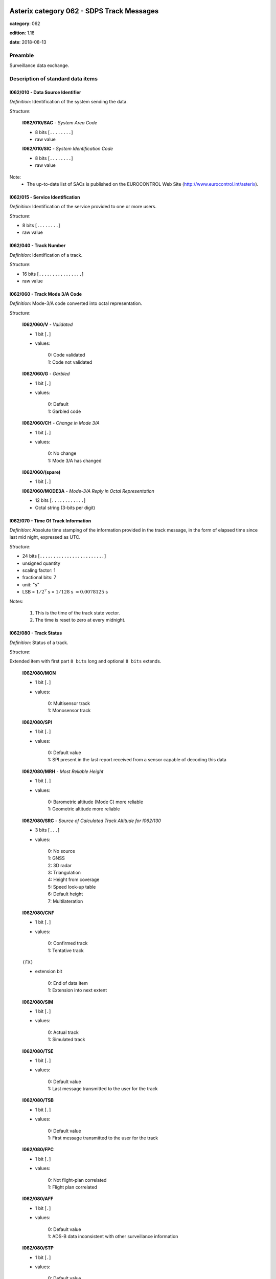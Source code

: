 Asterix category 062 - SDPS Track Messages
==========================================
**category**: 062

**edition**: 1.18

**date**: 2018-08-13

Preamble
--------
Surveillance data exchange.

Description of standard data items
----------------------------------

I062/010 - Data Source Identifier
*********************************

*Definition*: Identification of the system sending the data.

*Structure*:

    **I062/010/SAC** - *System Area Code*

    - 8 bits [``........``]

    - raw value

    **I062/010/SIC** - *System Identification Code*

    - 8 bits [``........``]

    - raw value


Note:
    - The up-to-date list of SACs is published on the
      EUROCONTROL Web Site (http://www.eurocontrol.int/asterix).

I062/015 - Service Identification
*********************************

*Definition*: Identification of the service provided to one or more users.

*Structure*:

- 8 bits [``........``]

- raw value



I062/040 - Track Number
***********************

*Definition*: Identification of a track.

*Structure*:

- 16 bits [``................``]

- raw value



I062/060 - Track Mode 3/A Code
******************************

*Definition*: Mode-3/A code converted into octal representation.

*Structure*:

    **I062/060/V** - *Validated*

    - 1 bit [``.``]

    - values:

        | 0: Code validated
        | 1: Code not validated

    **I062/060/G** - *Garbled*

    - 1 bit [``.``]

    - values:

        | 0: Default
        | 1: Garbled code

    **I062/060/CH** - *Change in Mode 3/A*

    - 1 bit [``.``]

    - values:

        | 0: No change
        | 1: Mode 3/A has changed

    **I062/060/(spare)**

    - 1 bit [``.``]

    **I062/060/MODE3A** - *Mode-3/A Reply in Octal Representation*

    - 12 bits [``............``]

    - Octal string (3-bits per digit)



I062/070 - Time Of Track Information
************************************

*Definition*: Absolute time stamping of the information provided
in the track message, in the form of elapsed time since
last mid night, expressed as UTC.

*Structure*:

- 24 bits [``........................``]

- unsigned quantity
- scaling factor: 1
- fractional bits: 7
- unit: "s"
- LSB = :math:`1 / {2^{7}}` s = :math:`1 / {128}` s :math:`\approx 0.0078125` s


Notes:

    1. This is the time of the track state vector.
    2. The time is reset to zero at every midnight.

I062/080 - Track Status
***********************

*Definition*: Status of a track.

*Structure*:

Extended item with first part ``8 bits`` long and optional ``8 bits`` extends.

    **I062/080/MON**

    - 1 bit [``.``]

    - values:

        | 0: Multisensor track
        | 1: Monosensor track

    **I062/080/SPI**

    - 1 bit [``.``]

    - values:

        | 0: Default value
        | 1: SPI present in the last report received from a sensor capable of decoding this data

    **I062/080/MRH** - *Most Reliable Height*

    - 1 bit [``.``]

    - values:

        | 0: Barometric altitude (Mode C) more reliable
        | 1: Geometric altitude more reliable

    **I062/080/SRC** - *Source of Calculated Track Altitude for I062/130*

    - 3 bits [``...``]

    - values:

        | 0: No source
        | 1: GNSS
        | 2: 3D radar
        | 3: Triangulation
        | 4: Height from coverage
        | 5: Speed look-up table
        | 6: Default height
        | 7: Multilateration

    **I062/080/CNF**

    - 1 bit [``.``]

    - values:

        | 0: Confirmed track
        | 1: Tentative track

    ``(FX)``

    - extension bit

        | 0: End of data item
        | 1: Extension into next extent

    **I062/080/SIM**

    - 1 bit [``.``]

    - values:

        | 0: Actual track
        | 1: Simulated track

    **I062/080/TSE**

    - 1 bit [``.``]

    - values:

        | 0: Default value
        | 1: Last message transmitted to the user for the track

    **I062/080/TSB**

    - 1 bit [``.``]

    - values:

        | 0: Default value
        | 1: First message transmitted to the user for the track

    **I062/080/FPC**

    - 1 bit [``.``]

    - values:

        | 0: Not flight-plan correlated
        | 1: Flight plan correlated

    **I062/080/AFF**

    - 1 bit [``.``]

    - values:

        | 0: Default value
        | 1: ADS-B data inconsistent with other surveillance information

    **I062/080/STP**

    - 1 bit [``.``]

    - values:

        | 0: Default value
        | 1: Slave Track Promotion

    **I062/080/KOS**

    - 1 bit [``.``]

    - values:

        | 0: Complementary service used
        | 1: Background service used

    ``(FX)``

    - extension bit

        | 0: End of data item
        | 1: Extension into next extent

    **I062/080/AMA**

    - 1 bit [``.``]

    - values:

        | 0: Track not resulting from amalgamation process
        | 1: Track resulting from amalgamation process

    **I062/080/MD4**

    - 2 bits [``..``]

    - values:

        | 0: No Mode 4 interrogation
        | 1: Friendly target
        | 2: Unknown target
        | 3: No reply

    **I062/080/ME**

    - 1 bit [``.``]

    - values:

        | 0: Default value
        | 1: Military Emergency present in the last report received from a sensor capable of decoding this data

    **I062/080/MI**

    - 1 bit [``.``]

    - values:

        | 0: Default value
        | 1: Military Identification present in the last report received from a sensor capable of decoding this data

    **I062/080/MD5**

    - 2 bits [``..``]

    - values:

        | 0: No Mode 5 interrogation
        | 1: Friendly target
        | 2: Unknown target
        | 3: No reply

    ``(FX)``

    - extension bit

        | 0: End of data item
        | 1: Extension into next extent

    **I062/080/CST**

    - 1 bit [``.``]

    - values:

        | 0: Default value
        | 1: Age of the last received track update is higher than system dependent threshold (coasting)

    **I062/080/PSR**

    - 1 bit [``.``]

    - values:

        | 0: Default value
        | 1: Age of the last received PSR track update is higher than system dependent threshold

    **I062/080/SSR**

    - 1 bit [``.``]

    - values:

        | 0: Default value
        | 1: Age of the last received SSR track update is higher than system dependent threshold

    **I062/080/MDS**

    - 1 bit [``.``]

    - values:

        | 0: Default value
        | 1: Age of the last received Mode S track update is higher than system dependent threshold

    **I062/080/ADS**

    - 1 bit [``.``]

    - values:

        | 0: Default value
        | 1: Age of the last received ADS-B track update is higher than system dependent threshold

    **I062/080/SUC**

    - 1 bit [``.``]

    - values:

        | 0: Default value
        | 1: Special Used Code (Mode A codes to be defined in the system to mark a track with special interest)

    **I062/080/AAC**

    - 1 bit [``.``]

    - values:

        | 0: Default value
        | 1: Assigned Mode A Code Conflict (same discrete Mode A Code assigned to another track)

    ``(FX)``

    - extension bit

        | 0: End of data item
        | 1: Extension into next extent

    **I062/080/SDS**

    - 2 bits [``..``]

    - values:

        | 0: Combined
        | 1: Co-operative only
        | 2: Non-Cooperative only
        | 3: Not defined

    **I062/080/EMS**

    - 3 bits [``...``]

    - values:

        | 0: No emergency
        | 1: General emergency
        | 2: Lifeguard / medical
        | 3: Minimum fuel
        | 4: No communications
        | 5: Unlawful interference
        | 6: Downed Aircraft
        | 7: Undefined

    **I062/080/PFT**

    - 1 bit [``.``]

    - values:

        | 0: No indication
        | 1: Potential False Track Indication

    **I062/080/FPLT**

    - 1 bit [``.``]

    - values:

        | 0: Default value
        | 1: Track created / updated with FPL data

    ``(FX)``

    - extension bit

        | 0: End of data item
        | 1: Extension into next extent

    **I062/080/DUPT**

    - 1 bit [``.``]

    - values:

        | 0: Default value
        | 1: Duplicate Mode 3/A Code

    **I062/080/DUPF**

    - 1 bit [``.``]

    - values:

        | 0: Default value
        | 1: Duplicate Flight Plan

    **I062/080/DUPM**

    - 1 bit [``.``]

    - values:

        | 0: Default value
        | 1: Duplicate Flight Plan due to manual correlation

    **I062/080/SFC**

    - 1 bit [``.``]

    - values:

        | 0: Default value
        | 1: Surface target

    **I062/080/IDD**

    - 1 bit [``.``]

    - values:

        | 0: No indication
        | 1: Duplicate Flight-ID

    **I062/080/IEC**

    - 1 bit [``.``]

    - values:

        | 0: Default value
        | 1: Inconsistent Emergency Code

    **I062/080/(spare)**

    - 1 bit [``.``]

    ``(FX)``

    - extension bit

        | 0: End of data item
        | 1: Extension into next extent


Notes:

    1. Track type and coasting can also be derived from I062/290 System Track Update Ages
    2. If the system supports the technology, default value (0) means that the technology was used to produce the report
    3. If the system does not support the technology, default value is meaningless.
    4. Bits (EMS): other than subfield #11 of data item I062/380, these
       bits allow the SDPS to set the emergency indication as derived from
       other sources than ADS-B (e.g. based on the Mode 3/A code).
    5. Bit 3 (PFT): with this flag an SDPS can indicate that internal processing
       points to the track being potentially false. Details on the internal
       processing are system dependent. In order to improve security on
       targets provided by ADS-B numerous validation functions have been
       developed in the ADS-B ground domain. If any of these validation
       functions show a potentially spoofed target, the PFT bit will be used to
       convey this information to the CWP. If and how this information is
       processed and displayed on the CWP is a local matter and not subject
       to the category 062 specification.
    6. Bit (FPLT): this bit - if set - indicates that the information contained
       in the target report has been updated by flight plan related data
       because no surveillance data was available for the target, or was
       created based on flight plan related data in areas with no
       surveillance.
    7. Bit (DUPT) is set to 1 if the correlation between the target report and a flight
       plan is not possible because the Mode 3/A code stated in the flight plan exists
       more than once in the surveillance data.
    8. Bit (DUPF) - if set to 1 - indicates that for a specific surveillance target more
       than one flight plan exists which makes correlation impossible.
    9. Bit (DUPM) is set to 1 if a target was correlated manually but also a regular
       flight plan exists.
    10. All tracks for which bits 8, 7 or 6 are set to 1 are marked on the CWP.
    11. Bit 5 (SFC) is set to 1 when the SDPS considers the target to be on the Surface
        (the actual meaning is implementation dependent – please refer to chapter 4.8
        above).
    12. Bit 4 (IDD) is set to 1 when the Flight ID is present more than once in the
        surveillance area.
    13. Bit 3 (IEC) is set to 1 when the comparison between various sources has
        revealed an inconsistency in the information contained about emergency codes.
    14. If I062/080 (MRH) indicates "Barometric altitude (Mode C) more
        reliable", and a calculated altitude is transmitted, it shall be transmitted
        using data item I062/135 “Calculated Track Barometric Altitude”.
    15. If I062/080 (MRH) indicates "Geometric altitude more reliable", and a
        calculated altitude is transmitted, it shall be transmitted using data item
        I062/130 “Calculated Track Geometric Altitude”. In this case the source
        for I062/130 is indicated by I062/080 (SRC).
    16. Data Items I062/130, I062/135, and I062/136 may be transmitted in
        parallel whenever the respective information is available. This is
        independent from the value transmitted on I062/080 (MRH).

I062/100 - Calculated Track Position (Cartesian)
************************************************

*Definition*: Calculated position in Cartesian co-ordinates with a resolution of
0.5m, in two's complement form.

*Structure*:

    **I062/100/X** - *X Coordinate*

    - 24 bits [``........................``]

    - signed quantity
    - scaling factor: 1
    - fractional bits: 1
    - unit: "m"
    - LSB = :math:`1 / {2^{1}}` m = :math:`1 / {2}` m :math:`\approx 0.5` m

    **I062/100/Y** - *Y Coordinate*

    - 24 bits [``........................``]

    - signed quantity
    - scaling factor: 1
    - fractional bits: 1
    - unit: "m"
    - LSB = :math:`1 / {2^{1}}` m = :math:`1 / {2}` m :math:`\approx 0.5` m



I062/105 - Calculated Position In WGS-84 Co-ordinates
*****************************************************

*Definition*: Calculated Position in WGS-84 Co-ordinates with a resolution of
:math:`180/2^{25}` degrees.

*Structure*:

    **I062/105/LAT** - *Latitude*

    - 32 bits [``................................``]

    - signed quantity
    - scaling factor: 180
    - fractional bits: 25
    - unit: "deg"
    - LSB = :math:`180 / {2^{25}}` deg = :math:`180 / {33554432}` deg :math:`\approx 5.364418029785156e-06` deg
    - value :math:`>= -90` deg
    - value :math:`<= 90` deg

    **I062/105/LON** - *Longitude*

    - 32 bits [``................................``]

    - signed quantity
    - scaling factor: 180
    - fractional bits: 25
    - unit: "deg"
    - LSB = :math:`180 / {2^{25}}` deg = :math:`180 / {33554432}` deg :math:`\approx 5.364418029785156e-06` deg
    - value :math:`>= -180` deg
    - value :math:`< 180` deg


Notes:

    - The LSB provides a resolution at least better than 0.6m.

I062/110 - Mode 5 Data Reports and Extended Mode 1 Code
*******************************************************

*Definition*: Mode 5 Data reports and Extended Mode 1 Code.

*Structure*:

Compound item (FX)

    **I062/110/SUM** - *Mode 5 Summary*

        **I062/110/SUM/M5**

        - 1 bit [``.``]

        - values:

            | 0: No Mode 5 interrogation
            | 1: Mode 5 interrogation

        **I062/110/SUM/ID**

        - 1 bit [``.``]

        - values:

            | 0: No authenticated Mode 5 ID reply
            | 1: Authenticated Mode 5 ID reply

        **I062/110/SUM/DA**

        - 1 bit [``.``]

        - values:

            | 0: No authenticated Mode 5 Data reply or Report
            | 1: Authenticated Mode 5 Data reply or Report (i.e any valid Mode 5 reply type other than ID)

        **I062/110/SUM/M1**

        - 1 bit [``.``]

        - values:

            | 0: Mode 1 code not present or not from Mode 5 reply
            | 1: Mode 1 code from Mode 5 reply

        **I062/110/SUM/M2**

        - 1 bit [``.``]

        - values:

            | 0: Mode 2 code not present or not from Mode 5 reply
            | 1: Mode 2 code from Mode 5 reply

        **I062/110/SUM/M3**

        - 1 bit [``.``]

        - values:

            | 0: Mode 3 code not present or not from Mode 5 reply
            | 1: Mode 3 code from Mode 5 reply

        **I062/110/SUM/MC**

        - 1 bit [``.``]

        - values:

            | 0: Mode C altitude code not present or not from Mode 5 reply
            | 1: Mode C altitude from Mode 5 reply

        **I062/110/SUM/X** - *X-pulse from Mode 5 Data Reply or Report*

        - 1 bit [``.``]

        - values:

            | 0: X-pulse set to zero or no authenticated Data reply or Report received
            | 1: X-pulse set to one

    **I062/110/PMN** - *Mode 5 PIN/ National Origin/Mission Code*

        **I062/110/PMN/(spare)**

        - 2 bits [``..``]

        **I062/110/PMN/PIN** - *PIN Code*

        - 14 bits [``..............``]

        - raw value

        **I062/110/PMN/(spare)**

        - 3 bits [``...``]

        **I062/110/PMN/NAT** - *National Origin*

        - 5 bits [``.....``]

        - raw value

        **I062/110/PMN/(spare)**

        - 2 bits [``..``]

        **I062/110/PMN/MIS** - *Mission Code*

        - 6 bits [``......``]

        - raw value

    **I062/110/POS** - *Mode 5 Reported Position*

        **I062/110/POS/LAT** - *Latitude*

        - 24 bits [``........................``]

        - signed quantity
        - scaling factor: 180
        - fractional bits: 23
        - unit: "deg"
        - LSB = :math:`180 / {2^{23}}` deg = :math:`180 / {8388608}` deg :math:`\approx 2.1457672119140625e-05` deg
        - value :math:`>= -90` deg
        - value :math:`<= 90` deg

        **I062/110/POS/LON** - *Longitude*

        - 24 bits [``........................``]

        - signed quantity
        - scaling factor: 180
        - fractional bits: 23
        - unit: "deg"
        - LSB = :math:`180 / {2^{23}}` deg = :math:`180 / {8388608}` deg :math:`\approx 2.1457672119140625e-05` deg
        - value :math:`>= -180` deg
        - value :math:`< 180` deg

    **I062/110/GA** - *Mode 5 GNSS-derived Altitude*

        **I062/110/GA/(spare)**

        - 1 bit [``.``]

        **I062/110/GA/RES** - *Resolution with which the GNSS-derived Altitude (GA) is Reported*

        - 1 bit [``.``]

        - values:

            | 0: GA reported in 100 ft increments
            | 1: GA reported in 25 ft increments

        **I062/110/GA/GA** - *GNSS-derived Altitude of Target, Expressed as Height Above WGS 84 Ellipsoid*

        - 14 bits [``..............``]

        - signed quantity
        - scaling factor: 25
        - fractional bits: 0
        - unit: "ft"
        - LSB = :math:`25` ft
        - value :math:`>= -1000` ft

    **I062/110/EM1** - *Extended Mode 1 Code in Octal Representation*

        **I062/110/EM1/(spare)**

        - 4 bits [``....``]

        **I062/110/EM1/EM1** - *Extended Mode 1 Reply in Octal Representation*

        - 12 bits [``............``]

        - Octal string (3-bits per digit)

    **I062/110/TOS** - *Time Offset for POS and GA*

    Time Offset coded as a twos complement number with an LSB of 1/128 s. The time at which the Mode 5 Reported Position (Subfield #3) and Mode 5 GNSS-derived Altitude (Subfield #4) are valid is given by Time of Day (I048/140) plus Time Offset.

    - 8 bits [``........``]

    - signed quantity
    - scaling factor: 1
    - fractional bits: 7
    - unit: "s"
    - LSB = :math:`1 / {2^{7}}` s = :math:`1 / {128}` s :math:`\approx 0.0078125` s

    **I062/110/XP** - *X Pulse Presence*

        **I062/110/XP/(spare)**

        - 3 bits [``...``]

        **I062/110/XP/X5** - *X-pulse from Mode 5 Data Reply or Report*

        - 1 bit [``.``]

        - values:

            | 0: X-pulse set to zero or no authenticated Data reply or Report received
            | 1: X-pulse set to one (present)

        **I062/110/XP/XC** - *X-pulse from Mode C Reply*

        - 1 bit [``.``]

        - values:

            | 0: X-pulse set to zero or no Mode C reply
            | 1: X-pulse set to one (present)

        **I062/110/XP/X3** - *X-pulse from Mode 3/A Reply*

        - 1 bit [``.``]

        - values:

            | 0: X-pulse set to zero or no Mode 3/A reply
            | 1: X-pulse set to one (present)

        **I062/110/XP/X2** - *X-pulse from Mode 2 Reply*

        - 1 bit [``.``]

        - values:

            | 0: X-pulse set to zero or no Mode 2 reply
            | 1: X-pulse set to one (present)

        **I062/110/XP/X1** - *X-pulse from Mode 1 Reply*

        - 1 bit [``.``]

        - values:

            | 0: X-pulse set to zero or no Mode 1 reply
            | 1: X-pulse set to one (present)


Notes:

    1. The flags M2, M3, MC refer to the contents of data subitems I062/120,
       I062/060 and I062/135 respectively. The flag M1 refers to the contents
       of the Subfield #5 (Extended Mode 1 Code in Octal Representation).
    2. If an authenticated Mode 5 reply is received with the Emergency
       bit set, then the Military Emergency bit (ME) in Data Item I062/080,
       Track Status, shall be set.
    3. If an authenticated Mode 5 reply is received with the Identification
       of Position bit set, then the Special Position Identification
       bit (SPI) in Data Item I062/080, Track Status, shall be set.
    4. The resolution implied by the LSB is better than the resolution
       with which Mode 5 position reports are transmitted from aircraft
       transponders using currently defined formats.
    5. GA is coded as a 14-bit two's complement binary number with
       an LSB of 25 ft. irrespective of the setting of RES.
    6. The minimum value of GA that can be reported is -1000 ft.
    7. If Subfield #1 is present, the M1 bit in Subfield #1 indicates
       whether the Extended Mode 1 Code is from a Mode 5 reply or
       a Mode 1 reply. If Subfield #1 is not present, the Extended
       Mode 1 Code is from a Mode 1 reply.
    8. TOS shall be assumed to be zero if Subfield #6 is not present.

I062/120 - Track Mode 2 Code
****************************

*Definition*: Mode 2 code associated to the track

*Structure*:

    **I062/120/(spare)**

    - 4 bits [``....``]

    **I062/120/MODE2** - *Mode-2 Code in Octal Representation*

    - 12 bits [``............``]

    - Octal string (3-bits per digit)



I062/130 - Calculated Track Geometric Altitude
**********************************************

*Definition*: Vertical distance between the target and the projection of its position
on the earth's ellipsoid, as defined by WGS84, in two's complement form.

*Structure*:

- 16 bits [``................``]

- signed quantity
- scaling factor: 25
- fractional bits: 2
- unit: "ft"
- LSB = :math:`25 / {2^{2}}` ft = :math:`25 / {4}` ft :math:`\approx 6.25` ft
- value :math:`>= -1500` ft
- value :math:`<= 150000` ft


Notes:

    1. LSB is required to be less than 10 ft by ICAO
    2. The source of altitude is identified in bits (SRC) of item
       I062/080 Track Status.

I062/135 - Calculated Track Barometric Altitude
***********************************************

*Definition*: Calculated barometric altitude of the track, in two's complement form.

*Structure*:

    **I062/135/QNH**

    - 1 bit [``.``]

    - values:

        | 0: No QNH correction applied
        | 1: QNH correction applied

    **I062/135/CTB** - *Calculated Track Barometric Altitude*

    - 15 bits [``...............``]

    - signed quantity
    - scaling factor: 1
    - fractional bits: 2
    - unit: "FL"
    - LSB = :math:`1 / {2^{2}}` FL = :math:`1 / {4}` FL :math:`\approx 0.25` FL
    - value :math:`>= -15` FL
    - value :math:`<= 1500` FL


Notes:

    1) ICAO specifies a range between -10 FL and 1267 FL for Mode C

I062/136 - Measured Flight Level
********************************

*Definition*: Last valid and credible flight level used to update the track, in two's
complement form.

*Structure*:

- 16 bits [``................``]

- signed quantity
- scaling factor: 1
- fractional bits: 2
- unit: "FL"
- LSB = :math:`1 / {2^{2}}` FL = :math:`1 / {4}` FL :math:`\approx 0.25` FL
- value :math:`>= -15` FL
- value :math:`<= 1500` FL


Notes:

    1. The criteria to determine the credibility of the flight level
       are Tracker dependent.
    2. Credible means: within reasonable range of change with respect
       to the previous detection.
    3. ICAO specifies a range between -10 FL and 1267 FL for Mode C.
    4. This item includes the barometric altitude received from ADS-B.

I062/185 - Calculated Track Velocity (Cartesian)
************************************************

*Definition*: Calculated track velocity expressed in Cartesian co-ordinates,in
two's complement form.

*Structure*:

    **I062/185/VX** - *Velocity (X-component)*

    - 16 bits [``................``]

    - signed quantity
    - scaling factor: 1
    - fractional bits: 2
    - unit: "m/s"
    - LSB = :math:`1 / {2^{2}}` m/s = :math:`1 / {4}` m/s :math:`\approx 0.25` m/s
    - value :math:`>= -8192` m/s
    - value :math:`<= 8191.75` m/s

    **I062/185/VY** - *Velocity (Y-component)*

    - 16 bits [``................``]

    - signed quantity
    - scaling factor: 1
    - fractional bits: 2
    - unit: "m/s"
    - LSB = :math:`1 / {2^{2}}` m/s = :math:`1 / {4}` m/s :math:`\approx 0.25` m/s
    - value :math:`>= -8192` m/s
    - value :math:`<= 8191.75` m/s


Notes:

    - The y-axis points to the Geographical North at the location of
      the target.

I062/200 - Mode of Movement
***************************

*Definition*: Calculated Mode of Movement of a target.

*Structure*:

    **I062/200/TRANS** - *Transversal Acceleration*

    - 2 bits [``..``]

    - values:

        | 0: Constant course
        | 1: Right turn
        | 2: Left turn
        | 3: Undetermined

    **I062/200/LONG** - *Longitudinal Acceleration*

    - 2 bits [``..``]

    - values:

        | 0: Constant groundspeed
        | 1: Increasing groundspeed
        | 2: Decreasing groundspeed
        | 3: Undetermined

    **I062/200/VERT** - *Transversal Acceleration*

    - 2 bits [``..``]

    - values:

        | 0: Level
        | 1: Climb
        | 2: Descent
        | 3: Undetermined

    **I062/200/ADF** - *Altitude Discrepancy Flag*

    - 1 bit [``.``]

    - values:

        | 0: No altitude discrepancy
        | 1: Altitude discrepancy

    **I062/200/(spare)**

    - 1 bit [``.``]


Notes:

    - The ADF, if set, indicates that a difference has been detected
      in the altitude information derived from radar as compared to
      other technologies (such as ADS-B).

I062/210 - Calculated Acceleration (Cartesian)
**********************************************

*Definition*: Calculated Acceleration of the target expressed in Cartesian co-ordinates,
in two's complement form.

*Structure*:

    **I062/210/AX**

    - 8 bits [``........``]

    - signed quantity
    - scaling factor: 1
    - fractional bits: 2
    - unit: "m/s2"
    - LSB = :math:`1 / {2^{2}}` m/s2 = :math:`1 / {4}` m/s2 :math:`\approx 0.25` m/s2

    **I062/210/AY**

    - 8 bits [``........``]

    - signed quantity
    - scaling factor: 1
    - fractional bits: 2
    - unit: "m/s2"
    - LSB = :math:`1 / {2^{2}}` m/s2 = :math:`1 / {4}` m/s2 :math:`\approx 0.25` m/s2


Notes:

    1. The y-axis points to the Geographical North at the location of the target.
    2. Maximum value means maximum value or above.

I062/220 - Calculated Rate of Climb/Descent
*******************************************

*Definition*: Calculated rate of climb/descent of an aircraft in two's complement form.

*Structure*:

- 16 bits [``................``]

- signed quantity
- scaling factor: 25
- fractional bits: 2
- unit: "ft/min"
- LSB = :math:`25 / {2^{2}}` ft/min = :math:`25 / {4}` ft/min :math:`\approx 6.25` ft/min


Notes:

    1. A positive value indicates a climb, whereas a negative value
       indicates a descent.

I062/245 - Target Identification
********************************

*Definition*: Target (aircraft or vehicle) identification in 8 characters.

*Structure*:

    **I062/245/STI**

    - 2 bits [``..``]

    - values:

        | 0: Callsign or registration downlinked from target
        | 1: Callsign not downlinked from target
        | 2: Registration not downlinked from target
        | 3: Invalid

    **I062/245/(spare)**

    - 6 bits [``......``]

    **I062/245/CHR** - *Characters 1-8 (Coded on 6 Bits Each) Defining Target Identification*

    - 48 bits [``................................................``]

    - ICAO string (6-bits per character)


Notes:

    1. For coding, see section 3.1.2.9 of [Ref.3]
    2. As the Callsign of the target can already be transmitted
       (thanks to I062/380 Subfield #2 if downlinked from the
       aircraft or thanks to I062/390 Subfield #2 if the target
       is correlated to a flight plan), and in order to avoid
       confusion at end user's side, this item SHALL not be used.

I062/270 - Target Size and Orientation
**************************************

*Definition*: Target size defined as length and width of the detected target, and orientation.

*Structure*:

Extended item with first part ``8 bits`` long and optional ``8 bits`` extends.

    **I062/270/LENGTH** - *Length*

    Length

    - 7 bits [``.......``]

    - unsigned quantity
    - scaling factor: 1
    - fractional bits: 0
    - unit: "m"
    - LSB = :math:`1` m

    ``(FX)``

    - extension bit

        | 0: End of data item
        | 1: Extension into next extent

    **I062/270/ORIENTATION** - *Orientation*

    Length

    - 7 bits [``.......``]

    - unsigned quantity
    - scaling factor: 360
    - fractional bits: 7
    - unit: "deg"
    - LSB = :math:`360 / {2^{7}}` deg = :math:`360 / {128}` deg :math:`\approx 2.8125` deg

    ``(FX)``

    - extension bit

        | 0: End of data item
        | 1: Extension into next extent

    **I062/270/WIDTH** - *Width*

    Length

    - 7 bits [``.......``]

    - unsigned quantity
    - scaling factor: 1
    - fractional bits: 0
    - unit: "m"
    - LSB = :math:`1` m

    ``(FX)``

    - extension bit

        | 0: End of data item
        | 1: Extension into next extent


Notes:

    1. The orientation gives the direction which the target nose is
       pointing to,relative to the Geographical North.
    2. When the length only is sent, the largest dimension is provided.

I062/290 - System Track Update Ages
***********************************

*Definition*: Ages of the last plot/local track/target report update for each sensor type.

*Structure*:

Compound item (FX)

    **I062/290/TRK** - *Track Age*

    Actual track age since occurence

    - 8 bits [``........``]

    - unsigned quantity
    - scaling factor: 1
    - fractional bits: 2
    - unit: "s"
    - LSB = :math:`1 / {2^{2}}` s = :math:`1 / {4}` s :math:`\approx 0.25` s
    - value :math:`<= 63.75` s

    **I062/290/PSR** - *PSR Age*

    Age of the last primary detection used to update the track

    - 8 bits [``........``]

    - unsigned quantity
    - scaling factor: 1
    - fractional bits: 2
    - unit: "s"
    - LSB = :math:`1 / {2^{2}}` s = :math:`1 / {4}` s :math:`\approx 0.25` s
    - value :math:`<= 63.75` s

    **I062/290/SSR** - *SSR Age*

    Age of the last secondary detection used to update the track

    - 8 bits [``........``]

    - unsigned quantity
    - scaling factor: 1
    - fractional bits: 2
    - unit: "s"
    - LSB = :math:`1 / {2^{2}}` s = :math:`1 / {4}` s :math:`\approx 0.25` s
    - value :math:`<= 63.75` s

    **I062/290/MDS** - *Mode S Age*

    Age of the last Mode S detection used to update the track

    - 8 bits [``........``]

    - unsigned quantity
    - scaling factor: 1
    - fractional bits: 2
    - unit: "s"
    - LSB = :math:`1 / {2^{2}}` s = :math:`1 / {4}` s :math:`\approx 0.25` s
    - value :math:`<= 63.75` s

    **I062/290/ADS** - *ADS-C Age*

    Age of the last ADS-C report used to update the track

    - 16 bits [``................``]

    - unsigned quantity
    - scaling factor: 1
    - fractional bits: 2
    - unit: "s"
    - LSB = :math:`1 / {2^{2}}` s = :math:`1 / {4}` s :math:`\approx 0.25` s
    - value :math:`<= 16383.75` s

    **I062/290/ES** - *ADS-B Extended Squitter Age*

    Age of the last 1090 Extended Squitter ADS-B report used to update the track

    - 8 bits [``........``]

    - unsigned quantity
    - scaling factor: 1
    - fractional bits: 2
    - unit: "s"
    - LSB = :math:`1 / {2^{2}}` s = :math:`1 / {4}` s :math:`\approx 0.25` s
    - value :math:`<= 63.75` s

    **I062/290/VDL** - *ADS-B VDL Mode 4 Age*

    Age of the last VDL Mode 4 ADS-B report used to update the track

    - 8 bits [``........``]

    - unsigned quantity
    - scaling factor: 1
    - fractional bits: 2
    - unit: "s"
    - LSB = :math:`1 / {2^{2}}` s = :math:`1 / {4}` s :math:`\approx 0.25` s
    - value :math:`<= 63.75` s

    **I062/290/UAT** - *ADS-B UAT Age*

    Age of the last UAT ADS-B report used to update the track

    - 8 bits [``........``]

    - unsigned quantity
    - scaling factor: 1
    - fractional bits: 2
    - unit: "s"
    - LSB = :math:`1 / {2^{2}}` s = :math:`1 / {4}` s :math:`\approx 0.25` s
    - value :math:`<= 63.75` s

    **I062/290/LOP** - *Loop Age*

    Age of the last magnetic loop detection

    - 8 bits [``........``]

    - unsigned quantity
    - scaling factor: 1
    - fractional bits: 2
    - unit: "s"
    - LSB = :math:`1 / {2^{2}}` s = :math:`1 / {4}` s :math:`\approx 0.25` s
    - value :math:`<= 63.75` s

    **I062/290/MLT** - *Multilateration Age*

    Age of the last MLT detection

    - 8 bits [``........``]

    - unsigned quantity
    - scaling factor: 1
    - fractional bits: 2
    - unit: "s"
    - LSB = :math:`1 / {2^{2}}` s = :math:`1 / {4}` s :math:`\approx 0.25` s
    - value :math:`<= 63.75` s


Notes:

    1. Except for Track Age, the ages are counted from Data Item I062/070,
       Time Of Track Information, using the following formula:
       Age = Time of track information - Time of last detection used
       to update the track
    2. The time of last detection is derived from monosensor category time of day
    3. If the data has never been received, then the corresponding
       subfield is not sent.
    4. Maximum value means maximum value or above.

I062/295 - Track Data Ages
**************************

*Definition*: Ages of the data provided.

*Structure*:

Compound item (FX)

    **I062/295/MFL** - *Measured Flight Level Age*

    Age of the last valid and credible Mode C code or barometric altitude from ADS-B used to update the track (I062/136).

    - 8 bits [``........``]

    - unsigned quantity
    - scaling factor: 1
    - fractional bits: 2
    - unit: "s"
    - LSB = :math:`1 / {2^{2}}` s = :math:`1 / {4}` s :math:`\approx 0.25` s
    - value :math:`<= 63.75` s

    **I062/295/MD1** - *Mode 1 Age*

    Age of the last valid and credible Mode 1 code used to update the track (I062/110).

    - 8 bits [``........``]

    - unsigned quantity
    - scaling factor: 1
    - fractional bits: 2
    - unit: "s"
    - LSB = :math:`1 / {2^{2}}` s = :math:`1 / {4}` s :math:`\approx 0.25` s
    - value :math:`<= 63.75` s

    **I062/295/MD2** - *Mode 2 Age*

    Age of the last valid and credible Mode 2 code used to update the track (I062/120).

    - 8 bits [``........``]

    - unsigned quantity
    - scaling factor: 1
    - fractional bits: 2
    - unit: "s"
    - LSB = :math:`1 / {2^{2}}` s = :math:`1 / {4}` s :math:`\approx 0.25` s
    - value :math:`<= 63.75` s

    **I062/295/MDA** - *Mode 3/A Age*

    Age of the last valid and credible Mode 3/A code used to update the track (I062/060).

    - 8 bits [``........``]

    - unsigned quantity
    - scaling factor: 1
    - fractional bits: 2
    - unit: "s"
    - LSB = :math:`1 / {2^{2}}` s = :math:`1 / {4}` s :math:`\approx 0.25` s
    - value :math:`<= 63.75` s

    **I062/295/MD4** - *Mode 4 Age*

    Age of the last valid and credible Mode 4 code used to update the track.

    - 8 bits [``........``]

    - unsigned quantity
    - scaling factor: 1
    - fractional bits: 2
    - unit: "s"
    - LSB = :math:`1 / {2^{2}}` s = :math:`1 / {4}` s :math:`\approx 0.25` s
    - value :math:`<= 63.75` s

    **I062/295/MD5** - *Mode 5 Age*

    Age of the last valid and credible Mode 5 code used to update the track (I062/110).

    - 8 bits [``........``]

    - unsigned quantity
    - scaling factor: 1
    - fractional bits: 2
    - unit: "s"
    - LSB = :math:`1 / {2^{2}}` s = :math:`1 / {4}` s :math:`\approx 0.25` s
    - value :math:`<= 63.75` s

    **I062/295/MHG** - *Magnetic Heading Age*

    Age of the DAP "Magnetic Heading" in item 062/380 (Subfield #3).

    - 8 bits [``........``]

    - unsigned quantity
    - scaling factor: 1
    - fractional bits: 2
    - unit: "s"
    - LSB = :math:`1 / {2^{2}}` s = :math:`1 / {4}` s :math:`\approx 0.25` s
    - value :math:`<= 63.75` s

    **I062/295/IAS** - *Indicated Airspeed / Mach Nb Age*

    Age of the DAP "Indicated Airspeed/Mach Number" in item 062/380 (Subfield #4).

    - 8 bits [``........``]

    - unsigned quantity
    - scaling factor: 1
    - fractional bits: 2
    - unit: "s"
    - LSB = :math:`1 / {2^{2}}` s = :math:`1 / {4}` s :math:`\approx 0.25` s
    - value :math:`<= 63.75` s

    **I062/295/TAS** - *True Airspeed Age*

    Age of the DAP "True Airspeed" in item 062/380 (Subfield #5).

    - 8 bits [``........``]

    - unsigned quantity
    - scaling factor: 1
    - fractional bits: 2
    - unit: "s"
    - LSB = :math:`1 / {2^{2}}` s = :math:`1 / {4}` s :math:`\approx 0.25` s
    - value :math:`<= 63.75` s

    **I062/295/SAL** - *Selected Altitude Age*

    Age of the DAP "Selected Altitude" in item 062/380 (Subfield #6).

    - 8 bits [``........``]

    - unsigned quantity
    - scaling factor: 1
    - fractional bits: 2
    - unit: "s"
    - LSB = :math:`1 / {2^{2}}` s = :math:`1 / {4}` s :math:`\approx 0.25` s
    - value :math:`<= 63.75` s

    **I062/295/FSS** - *Final State Selected Altitude Age*

    Age of the DAP "Final State Selected Altitude Age" in item 062/380 (Subfield #7).

    - 8 bits [``........``]

    - unsigned quantity
    - scaling factor: 1
    - fractional bits: 2
    - unit: "s"
    - LSB = :math:`1 / {2^{2}}` s = :math:`1 / {4}` s :math:`\approx 0.25` s
    - value :math:`<= 63.75` s

    **I062/295/TID** - *Trajectory Intent Age*

    Age of the DAP "Trajectory Intent" in item 062/380 (Subfield #8).

    - 8 bits [``........``]

    - unsigned quantity
    - scaling factor: 1
    - fractional bits: 2
    - unit: "s"
    - LSB = :math:`1 / {2^{2}}` s = :math:`1 / {4}` s :math:`\approx 0.25` s
    - value :math:`<= 63.75` s

    **I062/295/COM** - *Communication/ACAS Capability and Flight Status Age*

    Age of the DAP "Communication/ACAS Capability and Flight Status" in item 062/380 (Subfield #10).

    - 8 bits [``........``]

    - unsigned quantity
    - scaling factor: 1
    - fractional bits: 2
    - unit: "s"
    - LSB = :math:`1 / {2^{2}}` s = :math:`1 / {4}` s :math:`\approx 0.25` s
    - value :math:`<= 63.75` s

    **I062/295/SAB** - *Status Reported by ADS-B Age*

    Age of the DAP "Status Reported by ADS-B" in item 062/380 (Subfield #11).

    - 8 bits [``........``]

    - unsigned quantity
    - scaling factor: 1
    - fractional bits: 2
    - unit: "s"
    - LSB = :math:`1 / {2^{2}}` s = :math:`1 / {4}` s :math:`\approx 0.25` s
    - value :math:`<= 63.75` s

    **I062/295/ACS** - *ACAS Resolution Advisory Report Age*

    Age of the DAP "ACAS Resolution Advisory Report" in item 062/380 (Subfield #12).

    - 8 bits [``........``]

    - unsigned quantity
    - scaling factor: 1
    - fractional bits: 2
    - unit: "s"
    - LSB = :math:`1 / {2^{2}}` s = :math:`1 / {4}` s :math:`\approx 0.25` s
    - value :math:`<= 63.75` s

    **I062/295/BVR** - *Barometric Vertical Rate Age*

    Age of the DAP "Barometric Vertical Rate" in item 062/380 (Subfield #13).

    - 8 bits [``........``]

    - unsigned quantity
    - scaling factor: 1
    - fractional bits: 2
    - unit: "s"
    - LSB = :math:`1 / {2^{2}}` s = :math:`1 / {4}` s :math:`\approx 0.25` s
    - value :math:`<= 63.75` s

    **I062/295/GVR** - *Geometrical Vertical Rate Age*

    Age of the DAP "Geometrical Vertical Rate" in item 062/380 (Subfield #14).

    - 8 bits [``........``]

    - unsigned quantity
    - scaling factor: 1
    - fractional bits: 2
    - unit: "s"
    - LSB = :math:`1 / {2^{2}}` s = :math:`1 / {4}` s :math:`\approx 0.25` s
    - value :math:`<= 63.75` s

    **I062/295/RAN** - *Roll Angle Age*

    Age of the DAP "Roll Angle" in item 062/380 (Subfield #15).

    - 8 bits [``........``]

    - unsigned quantity
    - scaling factor: 1
    - fractional bits: 2
    - unit: "s"
    - LSB = :math:`1 / {2^{2}}` s = :math:`1 / {4}` s :math:`\approx 0.25` s
    - value :math:`<= 63.75` s

    **I062/295/TAR** - *Track Angle Rate Age*

    Age of the DAP "Track Angle Rate" in item 062/380 (Subfield #16).

    - 8 bits [``........``]

    - unsigned quantity
    - scaling factor: 1
    - fractional bits: 2
    - unit: "s"
    - LSB = :math:`1 / {2^{2}}` s = :math:`1 / {4}` s :math:`\approx 0.25` s
    - value :math:`<= 63.75` s

    **I062/295/TAN** - *Track Angle Age*

    Age of the DAP "Track Angle" in item 062/380 (Subfield #17).

    - 8 bits [``........``]

    - unsigned quantity
    - scaling factor: 1
    - fractional bits: 2
    - unit: "s"
    - LSB = :math:`1 / {2^{2}}` s = :math:`1 / {4}` s :math:`\approx 0.25` s
    - value :math:`<= 63.75` s

    **I062/295/GSP** - *Ground Speed Age*

    Age of the DAP "Ground Speed" in item 062/380 (Subfield #18).

    - 8 bits [``........``]

    - unsigned quantity
    - scaling factor: 1
    - fractional bits: 2
    - unit: "s"
    - LSB = :math:`1 / {2^{2}}` s = :math:`1 / {4}` s :math:`\approx 0.25` s
    - value :math:`<= 63.75` s

    **I062/295/VUN** - *Velocity Uncertainty Age*

    Age of the DAP "Velocity Uncertainty" in item 062/380 (Subfield #19).

    - 8 bits [``........``]

    - unsigned quantity
    - scaling factor: 1
    - fractional bits: 2
    - unit: "s"
    - LSB = :math:`1 / {2^{2}}` s = :math:`1 / {4}` s :math:`\approx 0.25` s
    - value :math:`<= 63.75` s

    **I062/295/MET** - *Meteorological Data Age*

    Age of the DAP "Meteorological Data" in item 062/380 (Subfield #20).

    - 8 bits [``........``]

    - unsigned quantity
    - scaling factor: 1
    - fractional bits: 2
    - unit: "s"
    - LSB = :math:`1 / {2^{2}}` s = :math:`1 / {4}` s :math:`\approx 0.25` s
    - value :math:`<= 63.75` s

    **I062/295/EMC** - *Emitter Category Age*

    Age of the DAP "Emitter Category" in item 062/380 (Subfield #21).

    - 8 bits [``........``]

    - unsigned quantity
    - scaling factor: 1
    - fractional bits: 2
    - unit: "s"
    - LSB = :math:`1 / {2^{2}}` s = :math:`1 / {4}` s :math:`\approx 0.25` s
    - value :math:`<= 63.75` s

    **I062/295/POS** - *Position Age*

    Age of the DAP "Position" in item 062/380 (Subfield #23).

    - 8 bits [``........``]

    - unsigned quantity
    - scaling factor: 1
    - fractional bits: 2
    - unit: "s"
    - LSB = :math:`1 / {2^{2}}` s = :math:`1 / {4}` s :math:`\approx 0.25` s
    - value :math:`<= 63.75` s

    **I062/295/GAL** - *Geometric Altitude Age*

    Age of the DAP "Geometric Altitude" in item 062/380 (Subfield #24).

    - 8 bits [``........``]

    - unsigned quantity
    - scaling factor: 1
    - fractional bits: 2
    - unit: "s"
    - LSB = :math:`1 / {2^{2}}` s = :math:`1 / {4}` s :math:`\approx 0.25` s
    - value :math:`<= 63.75` s

    **I062/295/PUN** - *Position Uncertainty Age*

    Age of the DAP "Position Uncertainty" in item 062/380 (Subfield #25).

    - 8 bits [``........``]

    - unsigned quantity
    - scaling factor: 1
    - fractional bits: 2
    - unit: "s"
    - LSB = :math:`1 / {2^{2}}` s = :math:`1 / {4}` s :math:`\approx 0.25` s
    - value :math:`<= 63.75` s

    **I062/295/MB** - *Mode S MB Data Age*

    Age of the DAP "Mode S MB Data" in item 062/380 (Subfield #22).

    - 8 bits [``........``]

    - unsigned quantity
    - scaling factor: 1
    - fractional bits: 2
    - unit: "s"
    - LSB = :math:`1 / {2^{2}}` s = :math:`1 / {4}` s :math:`\approx 0.25` s
    - value :math:`<= 63.75` s

    **I062/295/IAR** - *Indicated Airspeed Data Age*

    Age of the DAP "Indicated Airspeed" in item 062/380 (Subfield #26).

    - 8 bits [``........``]

    - unsigned quantity
    - scaling factor: 1
    - fractional bits: 2
    - unit: "s"
    - LSB = :math:`1 / {2^{2}}` s = :math:`1 / {4}` s :math:`\approx 0.25` s
    - value :math:`<= 63.75` s

    **I062/295/MAC** - *Mach Number Data Age*

    Age of the DAP "Mach Number" in item 062/380 (Subfield #27).

    - 8 bits [``........``]

    - unsigned quantity
    - scaling factor: 1
    - fractional bits: 2
    - unit: "s"
    - LSB = :math:`1 / {2^{2}}` s = :math:`1 / {4}` s :math:`\approx 0.25` s
    - value :math:`<= 63.75` s

    **I062/295/BPS** - *Barometric Pressure Setting Data Age*

    Age of the DAP "Barometric Pressure Setting" in item 062/380 (Subfield #28).

    - 8 bits [``........``]

    - unsigned quantity
    - scaling factor: 1
    - fractional bits: 2
    - unit: "s"
    - LSB = :math:`1 / {2^{2}}` s = :math:`1 / {4}` s :math:`\approx 0.25` s
    - value :math:`<= 63.75` s


Notes:

    1. Despite there are now two subfields (#29 and #30) reporting the ages
       of, respectively, the Indicated Airspeed track data and the Mach
       Number track data, the subfield #8 (and so its presence bit , bit-32) is
       kept free in order to prevent a full incompatibility with previous
       releases of ASTERIX Cat. 062 already implemented.
    2. In all the subfields, the age is the time delay since the value was
       measured

I062/300 - Vehicle Fleet Identification
***************************************

*Definition*: Vehicle fleet identification number.

*Structure*:

- 8 bits [``........``]

- values:

    | 0: Unknown
    | 1: ATC equipment maintenance
    | 2: Airport maintenance
    | 3: Fire
    | 4: Bird scarer
    | 5: Snow plough
    | 6: Runway sweeper
    | 7: Emergency
    | 8: Police
    | 9: Bus
    | 10: Tug (push/tow)
    | 11: Grass cutter
    | 12: Fuel
    | 13: Baggage
    | 14: Catering
    | 15: Aircraft maintenance
    | 16: Flyco (follow me)



I062/340 - Measured Information
*******************************

*Definition*: All measured data related to the last report used to update the track.
These data are not used for ADS-B.

*Structure*:

Compound item (FX)

    **I062/340/SID** - *Sensor Identification*

        **I062/340/SID/SAC** - *System Area Code*

        - 8 bits [``........``]

        - raw value

        **I062/340/SID/SIC** - *System Identification Code*

        - 8 bits [``........``]

        - raw value

    **I062/340/POS** - *Measured Position*

        **I062/340/POS/RHO** - *Measured Distance*

        - 16 bits [``................``]

        - unsigned quantity
        - scaling factor: 1
        - fractional bits: 8
        - unit: "NM"
        - LSB = :math:`1 / {2^{8}}` NM = :math:`1 / {256}` NM :math:`\approx 0.00390625` NM
        - value :math:`<= 256` NM

        **I062/340/POS/THETA** - *Measured Azimuth*

        - 16 bits [``................``]

        - unsigned quantity
        - scaling factor: 360
        - fractional bits: 16
        - unit: "deg"
        - LSB = :math:`360 / {2^{16}}` deg = :math:`360 / {65536}` deg :math:`\approx 0.0054931640625` deg

    **I062/340/HEIGHT** - *Measured 3-D Height*

    - 16 bits [``................``]

    - unsigned quantity
    - scaling factor: 25
    - fractional bits: 0
    - unit: "ft"
    - LSB = :math:`25` ft

    **I062/340/MDC**

        **I062/340/MDC/V** - *Validated*

        - 1 bit [``.``]

        - values:

            | 0: Code validated
            | 1: Code not validated

        **I062/340/MDC/G** - *Garbled*

        - 1 bit [``.``]

        - values:

            | 0: Default
            | 1: Garbled code

        **I062/340/MDC/LMC** - *Last Measured Mode C Code*

        Last Measured Mode C Code, in two's complement form

        - 14 bits [``..............``]

        - signed quantity
        - scaling factor: 1
        - fractional bits: 2
        - unit: "FL"
        - LSB = :math:`1 / {2^{2}}` FL = :math:`1 / {4}` FL :math:`\approx 0.25` FL
        - value :math:`>= -12` FL
        - value :math:`<= 1270` FL

    **I062/340/MDA**

        **I062/340/MDA/V** - *Validated*

        - 1 bit [``.``]

        - values:

            | 0: Code validated
            | 1: Code not validated

        **I062/340/MDA/G** - *Garbled*

        - 1 bit [``.``]

        - values:

            | 0: Default
            | 1: Garbled code

        **I062/340/MDA/L**

        - 1 bit [``.``]

        - values:

            | 0: Mode 3/A code as derived from the reply of the transponder
            | 1: Mode 3/A code as provided by a sensor local tracker

        **I062/340/MDA/(spare)**

        - 1 bit [``.``]

        **I062/340/MDA/MODE3A** - *Mode-3/A Reply in Octal Representation*

        - 12 bits [``............``]

        - Octal string (3-bits per digit)

    **I062/340/TYP**

        **I062/340/TYP/TYP** - *Report Type*

        - 3 bits [``...``]

        - values:

            | 0: No detection
            | 1: Single PSR detection
            | 2: Single SSR detection
            | 3: SSR + PSR detection
            | 4: Single ModeS All-Call
            | 5: Single ModeS Roll-Call
            | 6: ModeS All-Call + PSR
            | 7: ModeS Roll-Call + PSR

        **I062/340/TYP/SIM**

        - 1 bit [``.``]

        - values:

            | 0: Actual target report
            | 1: Simulated target report

        **I062/340/TYP/RAB**

        - 1 bit [``.``]

        - values:

            | 0: Report from target transponder
            | 1: Report from field monitor (item transponder)

        **I062/340/TYP/TST**

        - 1 bit [``.``]

        - values:

            | 0: Real target report
            | 1: Test target report

        **I062/340/TYP/(spare)**

        - 2 bits [``..``]


Notes:

    1. In case of a plot, the measured bias-corrected polar co-ordinates;
    2. In case of a sensor local track, the measured bias-corrected
       polar co-ordinates of the plot associated to the track;
    3. In case of a local track without detection, the extrapolated
       bias-corrected polar co-ordinates.
    4. Smoothed MODE 3/A data (L = 1) will be used in case of absence of
       MODE 3/A code information in the plot or in case of difference
       between plot and sensor local track MODE 3/A code information.

I062/380 - Aircraft Derived Data
********************************

*Definition*: Data derived directly by the aircraft.

*Structure*:

Compound item (FX)

    **I062/380/ADR** - *Target Address*

    - 24 bits [``........................``]

    - raw value

    **I062/380/ID** - *Target Identification*

    Characters 1-8 (coded on 6 bits each) defining a target identification when flight plan is available or the registration marking when no flight plan is available. Coding rules are provided in [3] Section 3.1.2.9.1.2 and Table 3-9"

    - 48 bits [``................................................``]

    - ICAO string (6-bits per character)

    **I062/380/MHG** - *Magnetic Heading*

    - 16 bits [``................``]

    - unsigned quantity
    - scaling factor: 360
    - fractional bits: 16
    - unit: "deg"
    - LSB = :math:`360 / {2^{16}}` deg = :math:`360 / {65536}` deg :math:`\approx 0.0054931640625` deg

    **I062/380/IAS** - *Indicated Airspeed/Mach No*

        **I062/380/IAS/IM**

        - 1 bit [``.``]

        - values:

            | 0: Air Speed = IAS, LSB (Bit-1) = 2^-14 NM/s
            | 1: Air Speed = Mach, LSB (Bit-1) = 0.001

        **I062/380/IAS/IAS**

        - 15 bits [``...............``]

        * Content of this item depends on the value of item ``380/IAS/IM``.

            * In case of ``380/IAS/IM == 0``:
                - unsigned quantity
                - scaling factor: 1
                - fractional bits: 14
                - unit: "NM/s"
                - LSB = :math:`1 / {2^{14}}` NM/s = :math:`1 / {16384}` NM/s :math:`\approx 6.103515625e-05` NM/s

            * In case of ``380/IAS/IM == 1``:
                - unsigned quantity
                - scaling factor: 0.001
                - fractional bits: 0
                - unit: "mach"
                - LSB = :math:`0.001` mach


    **I062/380/TAS** - *True Airspeed*

    - 16 bits [``................``]

    - unsigned quantity
    - scaling factor: 1
    - fractional bits: 0
    - unit: "kt"
    - LSB = :math:`1` kt
    - value :math:`>= 0` kt
    - value :math:`<= 2046` kt

    **I062/380/SAL** - *Selected Altitude*

        **I062/380/SAL/SAS**

        - 1 bit [``.``]

        - values:

            | 0: No source information provided
            | 1: Source information provided

        **I062/380/SAL/SRC**

        - 2 bits [``..``]

        - values:

            | 0: Unknown
            | 1: Aircraft altitude
            | 2: FCU/MCP selected altitude
            | 3: FMS selected altitude

        **I062/380/SAL/ALT** - *Altitude in Two's Complement Form*

        - 13 bits [``.............``]

        - signed quantity
        - scaling factor: 25
        - fractional bits: 0
        - unit: "ft"
        - LSB = :math:`25` ft
        - value :math:`>= -1300` ft
        - value :math:`<= 100000` ft

    **I062/380/FSS** - *Final State Selected Altitude*

        **I062/380/FSS/MV** - *Manage Vertical Mode*

        Manage Vertical Mode

        - 1 bit [``.``]

        - values:

            | 0: Not active
            | 1: Active

        **I062/380/FSS/AH** - *Altitude Hold*

        Altitude Hold

        - 1 bit [``.``]

        - values:

            | 0: Not active
            | 1: Active

        **I062/380/FSS/AM** - *Approach Mode*

        Approach Mode

        - 1 bit [``.``]

        - values:

            | 0: Not active
            | 1: Active

        **I062/380/FSS/ALT** - *Altitude in Two's Complement Form*

        - 13 bits [``.............``]

        - signed quantity
        - scaling factor: 25
        - fractional bits: 0
        - unit: "ft"
        - LSB = :math:`25` ft
        - value :math:`>= -1300` ft
        - value :math:`<= 100000` ft

    **I062/380/TIS** - *Trajectory Intent Status*

    Extended item with first part ``8 bits`` long and optional ``8 bits`` extends.

        **I062/380/TIS/NAV** - *TID Available*

        - 1 bit [``.``]

        - values:

            | 0: Trajectory intent data is available for this aircraft
            | 1: Trajectory intent data is not available for this aircraft

        **I062/380/TIS/NVB** - *TID Valid*

        - 1 bit [``.``]

        - values:

            | 0: Trajectory intent data is valid
            | 1: Trajectory intent data is not valid

        **I062/380/TIS/(spare)**

        - 5 bits [``.....``]

        ``(FX)``

        - extension bit

            | 0: End of data item
            | 1: Extension into next extent

    **I062/380/TID** - *Trajectory Intent Data*

    Repetitive item, repetition factor 8 bits.

            **I062/380/TID/TCA** - *TCP Number Availability*

            - 1 bit [``.``]

            - values:

                | 0: TCP number available
                | 1: TCP number not available

            **I062/380/TID/NC** - *TCP Compliance*

            - 1 bit [``.``]

            - values:

                | 0: TCP compliance
                | 1: TCP non-compliance

            **I062/380/TID/TCPN** - *Trajectory Change Point Number*

            Trajectory change point number

            - 6 bits [``......``]

            - raw value

            **I062/380/TID/ALT** - *Altitude in Two's Complement Form*

            - 16 bits [``................``]

            - signed quantity
            - scaling factor: 10
            - fractional bits: 0
            - unit: "ft"
            - LSB = :math:`10` ft
            - value :math:`>= -1500` ft
            - value :math:`<= 150000` ft

            **I062/380/TID/LAT** - *Latitude in WGS.84 in Two's Complement*

            - 24 bits [``........................``]

            - signed quantity
            - scaling factor: 180
            - fractional bits: 23
            - unit: "deg"
            - LSB = :math:`180 / {2^{23}}` deg = :math:`180 / {8388608}` deg :math:`\approx 2.1457672119140625e-05` deg
            - value :math:`>= -90` deg
            - value :math:`<= 90` deg

            **I062/380/TID/LON** - *Longitude in WGS.84 in Two's Complement*

            - 24 bits [``........................``]

            - signed quantity
            - scaling factor: 180
            - fractional bits: 23
            - unit: "deg"
            - LSB = :math:`180 / {2^{23}}` deg = :math:`180 / {8388608}` deg :math:`\approx 2.1457672119140625e-05` deg
            - value :math:`>= -180` deg
            - value :math:`< 180` deg

            **I062/380/TID/PT** - *Point Type*

            - 4 bits [``....``]

            - values:

                | 0: Unknown
                | 1: Fly by waypoint (LT)
                | 2: Fly over waypoint (LT)
                | 3: Hold pattern (LT)
                | 4: Procedure hold (LT)
                | 5: Procedure turn (LT)
                | 6: RF leg (LT)
                | 7: Top of climb (VT)
                | 8: Top of descent (VT)
                | 9: Start of level (VT)
                | 10: Cross-over altitude (VT)
                | 11: Transition altitude (VT)

            **I062/380/TID/TD** - *Turn Direction*

            - 2 bits [``..``]

            - values:

                | 0: N/A
                | 1: Turn right
                | 2: Turn left
                | 3: No turn

            **I062/380/TID/TRA** - *Turn Radius Availability*

            Turn Radius Availability

            - 1 bit [``.``]

            - values:

                | 0: TTR not available
                | 1: TTR available

            **I062/380/TID/TOA** - *TOV Available*

            - 1 bit [``.``]

            - values:

                | 0: TOV available
                | 1: TOV not available

            **I062/380/TID/TOV** - *Time Over Point*

            - 24 bits [``........................``]

            - unsigned quantity
            - scaling factor: 1
            - fractional bits: 0
            - unit: "s"
            - LSB = :math:`1` s

            **I062/380/TID/TTR** - *TCP Turn Radius*

            - 16 bits [``................``]

            - unsigned quantity
            - scaling factor: 0.01
            - fractional bits: 0
            - unit: "Nm"
            - LSB = :math:`0.01` Nm
            - value :math:`>= 0` Nm
            - value :math:`<= 655.35` Nm

    **I062/380/COM** - *Communications/ACAS Capability and Flight Status*

        **I062/380/COM/COM** - *Communications Capability of the Transponder*

        - 3 bits [``...``]

        - values:

            | 0: No communications capability (surveillance only)
            | 1: Comm. A and Comm. B capability
            | 2: Comm. A, Comm. B and Uplink ELM
            | 3: Comm. A, Comm. B, Uplink ELM and Downlink ELM
            | 4: Level 5 Transponder capability
            | 5: Not assigned
            | 6: Not assigned
            | 7: Not assigned

        **I062/380/COM/STAT** - *Flight Status*

        - 3 bits [``...``]

        - values:

            | 0: No alert, no SPI, aircraft airborne
            | 1: No alert, no SPI, aircraft on ground
            | 2: Alert, no SPI, aircraft airborne
            | 3: Alert, no SPI, aircraft on ground
            | 4: Alert, SPI, aircraft airborne or on ground
            | 5: No alert, SPI, aircraft airborne or on ground
            | 6: Not defined
            | 7: Unknown or not yet extracted

        **I062/380/COM/(spare)**

        - 2 bits [``..``]

        **I062/380/COM/SSC** - *Specific Service Capability*

        - 1 bit [``.``]

        - values:

            | 0: No
            | 1: Yes

        **I062/380/COM/ARC** - *Altitude Reporting Capability*

        - 1 bit [``.``]

        - values:

            | 0: 100 ft resolution
            | 1: 25 ft resolution

        **I062/380/COM/AIC** - *Aircraft Identification Capability*

        - 1 bit [``.``]

        - values:

            | 0: No
            | 1: Yes

        **I062/380/COM/B1A** - *BDS 1,0 Bit 16*

        - 1 bit [``.``]

        - raw value

        **I062/380/COM/B1B** - *BDS BDS 1,0 Bits 37/40*

        - 4 bits [``....``]

        - raw value

    **I062/380/SAB** - *Status Reported by ADS-B*

        **I062/380/SAB/AC** - *ACAS Status*

        - 2 bits [``..``]

        - values:

            | 0: Unknown
            | 1: ACAS not operational
            | 2: ACAS operational
            | 3: Invalid

        **I062/380/SAB/MN** - *Multiple Navigational Aids Status*

        - 2 bits [``..``]

        - values:

            | 0: Unknown
            | 1: Multiple navigational aids not operating
            | 2: Multiple navigational aids operating
            | 3: Invalid

        **I062/380/SAB/DC** - *Differential Correction Status*

        - 2 bits [``..``]

        - values:

            | 0: Unknown
            | 1: Differential correction
            | 2: No differential correction
            | 3: Invalid

        **I062/380/SAB/GBS** - *Ground Bit Set*

        - 1 bit [``.``]

        - values:

            | 0: Transponder ground bit not set or unknown
            | 1: Transponder Ground Bit set

        **I062/380/SAB/(spare)**

        - 6 bits [``......``]

        **I062/380/SAB/STAT** - *Flight Status*

        - 3 bits [``...``]

        - values:

            | 0: No emergency
            | 1: General emergency
            | 2: Lifeguard / medical
            | 3: Minimum fuel
            | 4: No communications
            | 5: Unlawful interference
            | 6: Downed Aircraft
            | 7: Unknown

    **I062/380/ACS** - *ACAS Resolution Advisory Report*

    Currently active Resolution Advisory (RA), if any, generated by the ACAS associated with the transponder transmitting the report and threat identity data. (MB Data) 56-bit message conveying Mode S Comm B message data of BDS Register 3,0

    - 56 bits [``........................................................``]

    - BDS register 30

    **I062/380/BVR** - *Barometric Vertical Rate*

    Barometric Vertical Rate in two's complement form

    - 16 bits [``................``]

    - signed quantity
    - scaling factor: 25
    - fractional bits: 2
    - unit: "ft/min"
    - LSB = :math:`25 / {2^{2}}` ft/min = :math:`25 / {4}` ft/min :math:`\approx 6.25` ft/min

    **I062/380/GVR** - *Geometric Vertical Rate*

    Geometric Vertical Rate in two's complement form

    - 16 bits [``................``]

    - signed quantity
    - scaling factor: 25
    - fractional bits: 2
    - unit: "ft/min"
    - LSB = :math:`25 / {2^{2}}` ft/min = :math:`25 / {4}` ft/min :math:`\approx 6.25` ft/min

    **I062/380/RAN** - *Roll Angle*

    Roll Angle in two's complement form

    - 16 bits [``................``]

    - signed quantity
    - scaling factor: 0.01
    - fractional bits: 0
    - unit: "deg"
    - LSB = :math:`0.01` deg
    - value :math:`>= -180` deg
    - value :math:`<= 180` deg

    **I062/380/TAR** - *Track Angle Rate*

        **I062/380/TAR/TI** - *Turn Indicator*

        - 2 bits [``..``]

        - values:

            | 0: Not available
            | 1: Left
            | 2: Right
            | 3: Straight

        **I062/380/TAR/(spare)**

        - 6 bits [``......``]

        **I062/380/TAR/ROT** - *Rate of Turn in Two's Complement Form*

        - 7 bits [``.......``]

        - signed quantity
        - scaling factor: 1
        - fractional bits: 2
        - unit: "deg/s"
        - LSB = :math:`1 / {2^{2}}` deg/s = :math:`1 / {4}` deg/s :math:`\approx 0.25` deg/s
        - value :math:`>= -15` deg/s
        - value :math:`<= 15` deg/s

        **I062/380/TAR/(spare)**

        - 1 bit [``.``]

    **I062/380/TAN** - *Track Angle*

    - 16 bits [``................``]

    - unsigned quantity
    - scaling factor: 360
    - fractional bits: 16
    - unit: "deg"
    - LSB = :math:`360 / {2^{16}}` deg = :math:`360 / {65536}` deg :math:`\approx 0.0054931640625` deg

    **I062/380/GS** - *Ground Speed*

    Ground Speed in Two's Complement Form Referenced to WGS84

    - 16 bits [``................``]

    - signed quantity
    - scaling factor: 1
    - fractional bits: 14
    - unit: "NM/s"
    - LSB = :math:`1 / {2^{14}}` NM/s = :math:`1 / {16384}` NM/s :math:`\approx 6.103515625e-05` NM/s
    - value :math:`>= -2` NM/s
    - value :math:`< 2` NM/s

    **I062/380/VUN** - *Velocity Uncertainty*

    - 8 bits [``........``]

    - raw value

    **I062/380/MET** - *Meteorological Data*

        **I062/380/MET/WS** - *Wind Speed Valid Flag*

        - 1 bit [``.``]

        - values:

            | 0: Not valid Wind Speed
            | 1: Valid Wind Speed

        **I062/380/MET/WD** - *Wind Direction Valid Flag*

        - 1 bit [``.``]

        - values:

            | 0: Not valid Wind Direction
            | 1: Valid Wind Direction

        **I062/380/MET/TMP** - *Temperature Valid Flag*

        - 1 bit [``.``]

        - values:

            | 0: Not valid Temperature
            | 1: Valid Temperature

        **I062/380/MET/TRB** - *Turbulence Valid Flag*

        - 1 bit [``.``]

        - values:

            | 0: Not valid Turbulence
            | 1: Valid Turbulence

        **I062/380/MET/(spare)**

        - 4 bits [``....``]

        **I062/380/MET/WSD** - *Wind Speed*

        - 16 bits [``................``]

        - unsigned quantity
        - scaling factor: 1
        - fractional bits: 0
        - unit: "kt"
        - LSB = :math:`1` kt
        - value :math:`>= 0` kt
        - value :math:`<= 300` kt

        **I062/380/MET/WDD** - *Wind Direction*

        - 16 bits [``................``]

        - unsigned quantity
        - scaling factor: 1
        - fractional bits: 0
        - unit: "deg"
        - LSB = :math:`1` deg
        - value :math:`>= 1` deg
        - value :math:`<= 360` deg

        **I062/380/MET/TMPD** - *Temperature in Degrees Celsius*

        - 16 bits [``................``]

        - signed quantity
        - scaling factor: 1
        - fractional bits: 2
        - unit: "degC"
        - LSB = :math:`1 / {2^{2}}` degC = :math:`1 / {4}` degC :math:`\approx 0.25` degC
        - value :math:`>= -100` degC
        - value :math:`<= 100` degC

        **I062/380/MET/TRBD** - *Turbulence*

        - 8 bits [``........``]

        - unsigned integer
        - value :math:`>= 0`
        - value :math:`<= 15`

    **I062/380/EMC** - *Emitter Category*

    - 8 bits [``........``]

    - values:

        | 1: Light aircraft =< 7000 kg
        | 2: Reserved
        | 3: 7000 kg < medium aircraft < 136000 kg
        | 4: Reserved
        | 5: 136000 kg <= heavy aircraft
        | 6: Highly manoeuvrable (5g acceleration capability) and high speed (>400 knots cruise)
        | 7: Reserved
        | 8: Reserved
        | 9: Reserved
        | 10: Rotocraft
        | 11: Glider / sailplane
        | 12: Lighter-than-air
        | 13: Unmanned aerial vehicle
        | 14: Space / transatmospheric vehicle
        | 15: Ultralight / handglider / paraglider
        | 16: Parachutist / skydiver
        | 17: Reserved
        | 18: Reserved
        | 19: Reserved
        | 20: Surface emergency vehicle
        | 21: Surface service vehicle
        | 22: Fixed ground or tethered obstruction
        | 23: Reserved
        | 24: Reserved

    **I062/380/POS** - *Position*

        **I062/380/POS/LAT** - *Latitude in WGS.84 in Two's Complement Form*

        - 24 bits [``........................``]

        - signed quantity
        - scaling factor: 180
        - fractional bits: 23
        - unit: "deg"
        - LSB = :math:`180 / {2^{23}}` deg = :math:`180 / {8388608}` deg :math:`\approx 2.1457672119140625e-05` deg
        - value :math:`>= -90` deg
        - value :math:`<= 90` deg

        **I062/380/POS/LON** - *Longitude in WGS.84 in Two's Complement Form*

        - 24 bits [``........................``]

        - signed quantity
        - scaling factor: 180
        - fractional bits: 23
        - unit: "deg"
        - LSB = :math:`180 / {2^{23}}` deg = :math:`180 / {8388608}` deg :math:`\approx 2.1457672119140625e-05` deg
        - value :math:`>= -180` deg
        - value :math:`< 180` deg

        remark
            This corresponds to a resolution of at least 2.4 meters.

    **I062/380/GAL** - *Geometric Altitude*

    - 16 bits [``................``]

    - signed quantity
    - scaling factor: 25
    - fractional bits: 2
    - unit: "ft"
    - LSB = :math:`25 / {2^{2}}` ft = :math:`25 / {4}` ft :math:`\approx 6.25` ft
    - value :math:`>= -1500` ft
    - value :math:`<= 150000` ft

    **I062/380/PUN** - *Position Uncertainty*

        **I062/380/PUN/(spare)**

        - 4 bits [``....``]

        **I062/380/PUN/PUN** - *Position Uncertainty*

        - 4 bits [``....``]

        - raw value

    **I062/380/MB** - *MODE S MB DATA*

    Repetitive item, repetition factor 8 bits.

        - 64 bits [``................................................................``]

        - BDS register with address

    **I062/380/IAR** - *Indicated Airspeed*

    - 16 bits [``................``]

    - unsigned quantity
    - scaling factor: 1
    - fractional bits: 0
    - unit: "kt"
    - LSB = :math:`1` kt
    - value :math:`>= 0` kt
    - value :math:`<= 1100` kt

    **I062/380/MAC** - *Mach Number*

    - 16 bits [``................``]

    - unsigned quantity
    - scaling factor: 0.008
    - fractional bits: 0
    - unit: "Mach"
    - LSB = :math:`0.008` Mach
    - value :math:`>= 0` Mach
    - value :math:`<= 4.096` Mach

    **I062/380/BPS** - *Barometric Pressure Setting (derived from Mode S BDS 4,0)*

        **I062/380/BPS/(spare)**

        - 4 bits [``....``]

        **I062/380/BPS/BPS**

        - 12 bits [``............``]

        - unsigned quantity
        - scaling factor: 0.1
        - fractional bits: 0
        - unit: "mb"
        - LSB = :math:`0.1` mb
        - value :math:`>= 0` mb
        - value :math:`<= 409.5` mb


Notes:

    1. NC is set to one when the aircraft will not fly the path described
       by the TCP data.
    2. TCP numbers start from zero.
    3. LT = Lateral Type
    4. VT = Vertical Type
    5. TOV gives the estimated time before reaching the point. It is
       defined as the absolute time from midnight.
    6. TOV is meaningful only if TOA is set to 0
    7. Refer to ICAO Draft SARPs for ACAS for detailed explanations.
    8. A positive value represents a right turn, whereas a negative value
       represents a left turn.
    9. Value 15 means 15 degrees/s or above.
    10. Velocity uncertainty category of the least accurate velocity component
    11. Positive longitude indicates East. Positive latitude indicates North.
    12. LSB is required to be thinner than 10 ft by ICAO
    13. Only DAPs that can not be encoded into other subfields of this item
        should be sent using subfield #25
    14. BPS is the barometric pressure setting of the aircraft minus 800 mb.

I062/390 - Flight Plan Related Data
***********************************

*Definition*: All flight plan related information, provided by ground-based systems.

*Structure*:

Compound item (FX)

    **I062/390/TAG** - *FPPS Identification Tag*

        **I062/390/TAG/SAC** - *System Area Code*

        - 8 bits [``........``]

        - raw value

        **I062/390/TAG/SIC** - *System Identification Code*

        - 8 bits [``........``]

        - raw value

    **I062/390/CS** - *Callsign*

    - 56 bits [``........................................................``]

    - Ascii string (8-bits per character)

    **I062/390/IFI** - *IFPS_FLIGHT_ID*

        **I062/390/IFI/TYP**

        - 2 bits [``..``]

        - values:

            | 0: Plan Number
            | 1: Unit 1 internal flight number
            | 2: Unit 2 internal flight number
            | 3: Unit 3 internal flight number

        **I062/390/IFI/(spare)**

        - 3 bits [``...``]

        **I062/390/IFI/NBR** - *Number from 0 to 99 999 999*

        - 27 bits [``...........................``]

        - unsigned integer
        - value :math:`>= 0`
        - value :math:`<= 99999999`

    **I062/390/FCT** - *Flight Category*

        **I062/390/FCT/GATOAT**

        - 2 bits [``..``]

        - values:

            | 0: Unknown
            | 1: General Air Traffic
            | 2: Operational Air Traffic
            | 3: Not applicable

        **I062/390/FCT/FR1FR2**

        - 2 bits [``..``]

        - values:

            | 0: Instrument Flight Rules
            | 1: Visual Flight Rules
            | 2: Not applicable
            | 3: Controlled Visual Flight Rules

        **I062/390/FCT/RVSM**

        - 2 bits [``..``]

        - values:

            | 0: Unknown
            | 1: Approved
            | 2: Exempt
            | 3: Not Approved

        **I062/390/FCT/HPR**

        - 1 bit [``.``]

        - values:

            | 0: Normal Priority Flight
            | 1: High Priority Flight

        **I062/390/FCT/(spare)**

        - 1 bit [``.``]

    **I062/390/TAC** - *Type of Aircraft*

    - 32 bits [``................................``]

    - Ascii string (8-bits per character)

    **I062/390/WTC** - *Wake Turbulence Category*

    - 8 bits [``........``]

    - Ascii string (8-bits per character)

    **I062/390/DEP** - *Departure Airport*

    - 32 bits [``................................``]

    - Ascii string (8-bits per character)

    **I062/390/DST** - *Destination Airport*

    - 32 bits [``................................``]

    - Ascii string (8-bits per character)

    **I062/390/RDS** - *Runway Designation*

        **I062/390/RDS/NU1** - *First Number*

        - 8 bits [``........``]

        - raw value

        **I062/390/RDS/NU2** - *Second Number*

        - 8 bits [``........``]

        - raw value

        **I062/390/RDS/LTR** - *Letter*

        - 8 bits [``........``]

        - Ascii string (8-bits per character)

    **I062/390/CFL** - *Current Cleared Flight Level*

    - 16 bits [``................``]

    - unsigned quantity
    - scaling factor: 1
    - fractional bits: 2
    - unit: "FL"
    - LSB = :math:`1 / {2^{2}}` FL = :math:`1 / {4}` FL :math:`\approx 0.25` FL

    **I062/390/CTL** - *Current Control Position*

        **I062/390/CTL/CENTRE** - *8-bit Group Identification Code*

        - 8 bits [``........``]

        - raw value

        **I062/390/CTL/POSITION** - *8-bit Control Position Identification Code*

        - 8 bits [``........``]

        - raw value

    **I062/390/TOD** - *Time of Departure / Arrival*

    Repetitive item, repetition factor 8 bits.

            **I062/390/TOD/TYP**

            - 5 bits [``.....``]

            - values:

                | 0: Scheduled off-block time
                | 1: Estimated off-block time
                | 2: Estimated take-off time
                | 3: Actual off-block time
                | 4: Predicted time at runway hold
                | 5: Actual time at runway hold
                | 6: Actual line-up time
                | 7: Actual take-off time
                | 8: Estimated time of arrival
                | 9: Predicted landing time
                | 10: Actual landing time
                | 11: Actual time off runway
                | 12: Predicted time to gate
                | 13: Actual on-block time

            **I062/390/TOD/DAY**

            - 2 bits [``..``]

            - values:

                | 0: Today
                | 1: Yesterday
                | 2: Tomorrow
                | 3: Invalid

            **I062/390/TOD/(spare)**

            - 4 bits [``....``]

            **I062/390/TOD/HOR** - *Hours*

            - 5 bits [``.....``]

            - unsigned integer
            - value :math:`>= 0`
            - value :math:`<= 23`

            **I062/390/TOD/(spare)**

            - 2 bits [``..``]

            **I062/390/TOD/MIN** - *Minutes*

            - 6 bits [``......``]

            - unsigned integer
            - value :math:`>= 0`
            - value :math:`<= 59`

            **I062/390/TOD/AVS** - *Seconds Available Flag*

            - 1 bit [``.``]

            - values:

                | 0: Seconds available
                | 1: Seconds not available

            **I062/390/TOD/(spare)**

            - 1 bit [``.``]

            **I062/390/TOD/SEC** - *Seconds*

            - 6 bits [``......``]

            - unsigned integer
            - value :math:`>= 0`
            - value :math:`<= 59`

    **I062/390/AST** - *Aircraft Stand*

    - 48 bits [``................................................``]

    - Ascii string (8-bits per character)

    **I062/390/STS** - *Stand Status*

        **I062/390/STS/EMP**

        - 2 bits [``..``]

        - values:

            | 0: Empty
            | 1: Occupied
            | 2: Unknown
            | 3: Invalid

        **I062/390/STS/AVL**

        - 2 bits [``..``]

        - values:

            | 0: Available
            | 1: Not available
            | 2: Unknown
            | 3: Invalid

        **I062/390/STS/(spare)**

        - 4 bits [``....``]

    **I062/390/STD** - *Standard Instrument Departure*

    - 56 bits [``........................................................``]

    - Ascii string (8-bits per character)

    **I062/390/STA** - *Standard Instrument Arrival*

    - 56 bits [``........................................................``]

    - Ascii string (8-bits per character)

    **I062/390/PEM** - *Pre-Emergency Mode 3/A*

        **I062/390/PEM/(spare)**

        - 3 bits [``...``]

        **I062/390/PEM/VA**

        - 1 bit [``.``]

        - values:

            | 0: No valid Mode 3/A available
            | 1: Valid Mode 3/A available

        **I062/390/PEM/MODE3A** - *Mode-3/A Reply in Octal Representation*

        - 12 bits [``............``]

        - Octal string (3-bits per digit)

    **I062/390/PEC** - *Pre-Emergency Callsign*

    - 56 bits [``........................................................``]

    - Ascii string (8-bits per character)


Notes:

    1. The up-to-date list of SACs is published on the Eurocontrol Web Site
       (http://www.eurocontrol.int).
    2. Each one of the seven Octets contains an ASCII Character.
       TheCallsign is always left adjusted. It contains up to seven
       upper-case alphanumeric characters, the remaining character
       positions (if any)are padded with space characters.
    3. Each one of the four Octets composing the type of an aircraft
       contains an ASCII Character (upper-case alphanumeric characters
       with trailing spaces).
    4. The types of aircraft are defined in [Ref.4]
    5. Each one of the four Octets composing the name of an airport
       contains an ASCII Character (upper case alphabetic).
    6. The Airport Names are indicated in the ICAO Location Indicators book.
    7. Each one of the four Octets composing the name of an airport
       contains an ASCII Character (upper case alphabetic).
    8. The Airport Names are indicated in the ICAO Location Indicators book.
    9. NU1, NU2 and LTR each contain an ASCII character
    10. For details refer to.[5] Section 5
    11. The centre and the control position identification codes have to be
        defined between communication partners.
    12. Estimated times are derived from flight plan systems. Predicted
        times are derived by the fusion system, based on surveillance
        data. For definitions, see [Ref.4]
    13. Each one of the six Octets contains an ASCII Character. The Aircraft
        Stand identification is always left adjusted. It contains up
        to six upper-case alphanumeric characters, the remaining character
        positions (if any) are padded with space characters.
    14. Each one of the seven Octets contains an ASCII Character.
        The SID is always left adjusted. It contains up to seven
        alphanumeric characters, the remaining character positions
        (if any) are padded with space characters.
    15. Each one of the seven Octets contains an ASCII Character.
        The STAR is always left adjusted. It contains up to seven
        alphanumeric characters, the remaining character positions
        (if any) are padded with space characters.
    16. This subfield is used only when the aircraft is transmitting
        an emergency Mode 3/A code
    17. If VA = 0, the content of bits 12/1 is meaningless
    18. Each one of the seven Octets contains an ASCII Character.
        The Callsign is always left adjusted. It contains up to seven
        upper-case alphanumeric characters, the remaining character
        positions (if any) are padded with space characters
    19. This subfield is used only when an emergency Mode 3/A is associated
        with the track (I062/390 Subfield #17)

I062/500 - Estimated Accuracies
*******************************

*Definition*: Overview of all important accuracies.

*Structure*:

Compound item (FX)

    **I062/500/APC** - *Estimated Accuracy Of Track Position (Cartesian)*

        **I062/500/APC/X** - *APC (X-Component)*

        - 16 bits [``................``]

        - unsigned quantity
        - scaling factor: 1
        - fractional bits: 1
        - unit: "m"
        - LSB = :math:`1 / {2^{1}}` m = :math:`1 / {2}` m :math:`\approx 0.5` m

        **I062/500/APC/Y** - *APC (Y-Component)*

        - 16 bits [``................``]

        - unsigned quantity
        - scaling factor: 1
        - fractional bits: 1
        - unit: "m"
        - LSB = :math:`1 / {2^{1}}` m = :math:`1 / {2}` m :math:`\approx 0.5` m

    **I062/500/COV** - *XY Covariance Component*

    - 16 bits [``................``]

    - signed quantity
    - scaling factor: 1
    - fractional bits: 1
    - unit: "m"
    - LSB = :math:`1 / {2^{1}}` m = :math:`1 / {2}` m :math:`\approx 0.5` m

    **I062/500/APW** - *Estimated Accuracy Of Track Position (WGS-84)*

        **I062/500/APW/LAT** - *APW (Latitude Component)*

        - 16 bits [``................``]

        - unsigned quantity
        - scaling factor: 180
        - fractional bits: 25
        - unit: "deg"
        - LSB = :math:`180 / {2^{25}}` deg = :math:`180 / {33554432}` deg :math:`\approx 5.364418029785156e-06` deg

        **I062/500/APW/LON** - *APW (Longitude Component)*

        - 16 bits [``................``]

        - unsigned quantity
        - scaling factor: 180
        - fractional bits: 25
        - unit: "deg"
        - LSB = :math:`180 / {2^{25}}` deg = :math:`180 / {33554432}` deg :math:`\approx 5.364418029785156e-06` deg

    **I062/500/AGA** - *Estimated Accuracy Of Calculated Track Geometric Altitude*

    - 8 bits [``........``]

    - unsigned quantity
    - scaling factor: 25
    - fractional bits: 2
    - unit: "ft"
    - LSB = :math:`25 / {2^{2}}` ft = :math:`25 / {4}` ft :math:`\approx 6.25` ft

    **I062/500/ABA** - *Estimated Accuracy Of Calculated Track Barometric Altitude*

    - 8 bits [``........``]

    - unsigned quantity
    - scaling factor: 1
    - fractional bits: 2
    - unit: "FL"
    - LSB = :math:`1 / {2^{2}}` FL = :math:`1 / {4}` FL :math:`\approx 0.25` FL

    **I062/500/ATV** - *Estimated Accuracy Of Track Velocity (Cartesian)*

        **I062/500/ATV/X** - *ATV (X-Component)*

        - 8 bits [``........``]

        - unsigned quantity
        - scaling factor: 1
        - fractional bits: 2
        - unit: "m/s"
        - LSB = :math:`1 / {2^{2}}` m/s = :math:`1 / {4}` m/s :math:`\approx 0.25` m/s

        **I062/500/ATV/Y** - *ATV (Y-Component)*

        - 8 bits [``........``]

        - unsigned quantity
        - scaling factor: 1
        - fractional bits: 2
        - unit: "m/s"
        - LSB = :math:`1 / {2^{2}}` m/s = :math:`1 / {4}` m/s :math:`\approx 0.25` m/s

    **I062/500/AA** - *Estimated Accuracy Of Acceleration (Cartesian)*

        **I062/500/AA/X** - *AA (X-Component)*

        - 8 bits [``........``]

        - unsigned quantity
        - scaling factor: 1
        - fractional bits: 2
        - unit: "m/s2"
        - LSB = :math:`1 / {2^{2}}` m/s2 = :math:`1 / {4}` m/s2 :math:`\approx 0.25` m/s2

        **I062/500/AA/Y** - *AA (Y-Component)*

        - 8 bits [``........``]

        - unsigned quantity
        - scaling factor: 1
        - fractional bits: 2
        - unit: "m/s2"
        - LSB = :math:`1 / {2^{2}}` m/s2 = :math:`1 / {4}` m/s2 :math:`\approx 0.25` m/s2

    **I062/500/ARC** - *Estimated Accuracy Of Rate Of Climb/Descent*

    - 8 bits [``........``]

    - unsigned quantity
    - scaling factor: 25
    - fractional bits: 2
    - unit: "ft/min"
    - LSB = :math:`25 / {2^{2}}` ft/min = :math:`25 / {4}` ft/min :math:`\approx 6.25` ft/min


Notes:

    1. Maximum value means maximum value or above.
    2. XY covariance component = sign {Cov(X,Y)} * sqrt {abs [Cov (X,Y)]}
    3. The maximum value for the (unsigned) XY covariance component is 16.383 km
    4. Maximum value means maximum value or above.
    5. Maximum value means maximum value or above.
    6. Maximum value means maximum value or above.
    7. Maximum value means maximum value or above.
    8. Maximum value means maximum value or above.
    9. Maximum value means maximum value or above.

I062/510 - Composed Track Number
********************************

*Definition*: Identification of a system track.

*Structure*:

Extended item with first part ``24 bits`` long and optional ``24 bits`` extends.

    **I062/510/MIDENT** - *Master System Unit Identification*

    - 8 bits [``........``]

    - raw value

    **I062/510/MTRACK** - *Master System Track Number*

    - 15 bits [``...............``]

    - raw value

    ``(FX)``

    - extension bit

        | 0: End of data item
        | 1: Extension into next extent

    **I062/510/SIDENT** - *Slave System Unit Identification*

    - 8 bits [``........``]

    - raw value

    **I062/510/STRACK** - *Slave System Track Number*

    - 15 bits [``...............``]

    - raw value

    ``(FX)``

    - extension bit

        | 0: End of data item
        | 1: Extension into next extent


Notes:

    - The composed track number is used by co-operating units to uniquely
      identify a track. It consists of the unit identifier and system
      track number for each unit involved in the co-operation. The first
      unit identification identifies the unit that is responsible for the
      track amalgamation.

I062/RE - Reserved Expansion Field
**********************************

*Definition*: Expansion

*Structure*:

Explicit item



I062/SP - Special Purpose Field
*******************************

*Definition*: Special Purpose Field

*Structure*:

Explicit item



User Application Profile for Category 062
=========================================
- (1) ``I062/010`` - Data Source Identifier
- (2) ``(spare)``
- (3) ``I062/015`` - Service Identification
- (4) ``I062/070`` - Time Of Track Information
- (5) ``I062/105`` - Calculated Position In WGS-84 Co-ordinates
- (6) ``I062/100`` - Calculated Track Position (Cartesian)
- (7) ``I062/185`` - Calculated Track Velocity (Cartesian)
- ``(FX)`` - Field extension indicator
- (8) ``I062/210`` - Calculated Acceleration (Cartesian)
- (9) ``I062/060`` - Track Mode 3/A Code
- (10) ``I062/245`` - Target Identification
- (11) ``I062/380`` - Aircraft Derived Data
- (12) ``I062/040`` - Track Number
- (13) ``I062/080`` - Track Status
- (14) ``I062/290`` - System Track Update Ages
- ``(FX)`` - Field extension indicator
- (15) ``I062/200`` - Mode of Movement
- (16) ``I062/295`` - Track Data Ages
- (17) ``I062/136`` - Measured Flight Level
- (18) ``I062/130`` - Calculated Track Geometric Altitude
- (19) ``I062/135`` - Calculated Track Barometric Altitude
- (20) ``I062/220`` - Calculated Rate of Climb/Descent
- (21) ``I062/390`` - Flight Plan Related Data
- ``(FX)`` - Field extension indicator
- (22) ``I062/270`` - Target Size and Orientation
- (23) ``I062/300`` - Vehicle Fleet Identification
- (24) ``I062/110`` - Mode 5 Data Reports and Extended Mode 1 Code
- (25) ``I062/120`` - Track Mode 2 Code
- (26) ``I062/510`` - Composed Track Number
- (27) ``I062/500`` - Estimated Accuracies
- (28) ``I062/340`` - Measured Information
- ``(FX)`` - Field extension indicator
- (29) ``(spare)``
- (30) ``(spare)``
- (31) ``(spare)``
- (32) ``(spare)``
- (33) ``(spare)``
- (34) ``I062/RE`` - Reserved Expansion Field
- (35) ``I062/SP`` - Special Purpose Field
- ``(FX)`` - Field extension indicator

